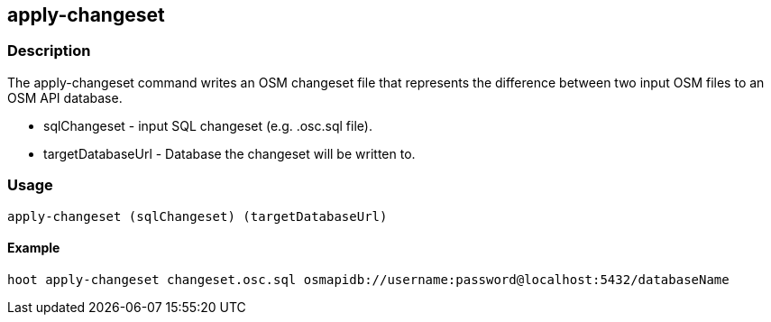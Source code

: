 == apply-changeset

=== Description

The +apply-changeset+ command writes an OSM changeset file that represents the difference
between two input OSM files to an OSM API database.

* +sqlChangeset+ - input SQL changeset (e.g. .osc.sql file).
* +targetDatabaseUrl+ - Database the changeset will be written to.

=== Usage

--------------------------------------
apply-changeset (sqlChangeset) (targetDatabaseUrl)
--------------------------------------

==== Example

--------------------------------------
hoot apply-changeset changeset.osc.sql osmapidb://username:password@localhost:5432/databaseName
--------------------------------------


